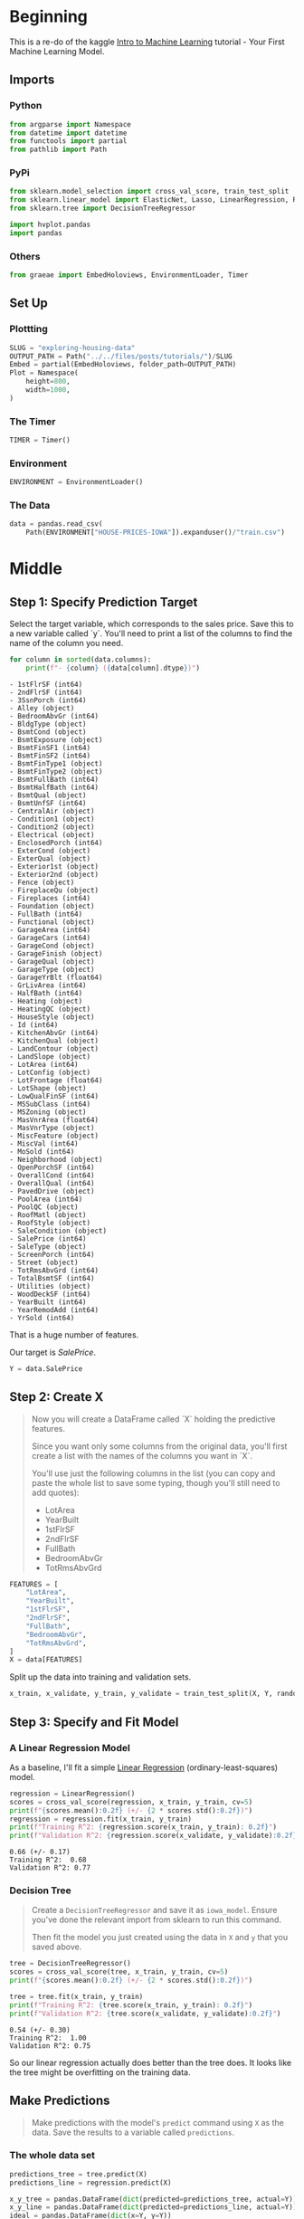 #+BEGIN_COMMENT
.. title: Exploring Housing Data
.. slug: exploring-housing-data
.. date: 2020-02-17 18:30:21 UTC-08:00
.. tags: tutorial,exploration,kaggle
.. category: Tutorial
.. link: 
.. description: Exploring housing data for Ames Iowa,
.. type: text
.. status: 
.. updated: 
#+END_COMMENT
#+OPTIONS: ^:{}
#+TOC: headlines 
#+PROPERTY: header-args :session /home/athena/.local/share/jupyter/runtime/kernel-1ee9e893-b83f-48bf-8180-2a8edac72a38.json
* Beginning
  This is a re-do of the kaggle [[https://www.kaggle.com/learn/intro-to-machine-learning][Intro to Machine Learning]] tutorial - Your First Machine Learning Model.
** Imports
*** Python
#+begin_src python :results none
from argparse import Namespace
from datetime import datetime
from functools import partial
from pathlib import Path
#+end_src
*** PyPi
#+begin_src python :results none
from sklearn.model_selection import cross_val_score, train_test_split
from sklearn.linear_model import ElasticNet, Lasso, LinearRegression, Ridge
from sklearn.tree import DecisionTreeRegressor

import hvplot.pandas
import pandas
#+end_src
*** Others
#+begin_src python :results none
from graeae import EmbedHoloviews, EnvironmentLoader, Timer
#+end_src
** Set Up
*** Plottting
#+begin_src python :results none
SLUG = "exploring-housing-data"
OUTPUT_PATH = Path("../../files/posts/tutorials/")/SLUG
Embed = partial(EmbedHoloviews, folder_path=OUTPUT_PATH)
Plot = Namespace(
    height=800,
    width=1000,
)
#+end_src
*** The Timer
#+begin_src python :results none
TIMER = Timer()
#+end_src
*** Environment
#+begin_src python :results none
ENVIRONMENT = EnvironmentLoader()
#+end_src
*** The Data
#+begin_src python :results none
data = pandas.read_csv(
    Path(ENVIRONMENT["HOUSE-PRICES-IOWA"]).expanduser()/"train.csv")
#+end_src
* Middle
** Step 1: Specify Prediction Target
Select the target variable, which corresponds to the sales price. Save this to a new variable called `y`. You'll need to print a list of the columns to find the name of the column you need.

#+begin_src python :results output raw :exports both
for column in sorted(data.columns):
    print(f"- {column} ({data[column].dtype})")
#+end_src

#+RESULTS:
#+begin_example
- 1stFlrSF (int64)
- 2ndFlrSF (int64)
- 3SsnPorch (int64)
- Alley (object)
- BedroomAbvGr (int64)
- BldgType (object)
- BsmtCond (object)
- BsmtExposure (object)
- BsmtFinSF1 (int64)
- BsmtFinSF2 (int64)
- BsmtFinType1 (object)
- BsmtFinType2 (object)
- BsmtFullBath (int64)
- BsmtHalfBath (int64)
- BsmtQual (object)
- BsmtUnfSF (int64)
- CentralAir (object)
- Condition1 (object)
- Condition2 (object)
- Electrical (object)
- EnclosedPorch (int64)
- ExterCond (object)
- ExterQual (object)
- Exterior1st (object)
- Exterior2nd (object)
- Fence (object)
- FireplaceQu (object)
- Fireplaces (int64)
- Foundation (object)
- FullBath (int64)
- Functional (object)
- GarageArea (int64)
- GarageCars (int64)
- GarageCond (object)
- GarageFinish (object)
- GarageQual (object)
- GarageType (object)
- GarageYrBlt (float64)
- GrLivArea (int64)
- HalfBath (int64)
- Heating (object)
- HeatingQC (object)
- HouseStyle (object)
- Id (int64)
- KitchenAbvGr (int64)
- KitchenQual (object)
- LandContour (object)
- LandSlope (object)
- LotArea (int64)
- LotConfig (object)
- LotFrontage (float64)
- LotShape (object)
- LowQualFinSF (int64)
- MSSubClass (int64)
- MSZoning (object)
- MasVnrArea (float64)
- MasVnrType (object)
- MiscFeature (object)
- MiscVal (int64)
- MoSold (int64)
- Neighborhood (object)
- OpenPorchSF (int64)
- OverallCond (int64)
- OverallQual (int64)
- PavedDrive (object)
- PoolArea (int64)
- PoolQC (object)
- RoofMatl (object)
- RoofStyle (object)
- SaleCondition (object)
- SalePrice (int64)
- SaleType (object)
- ScreenPorch (int64)
- Street (object)
- TotRmsAbvGrd (int64)
- TotalBsmtSF (int64)
- Utilities (object)
- WoodDeckSF (int64)
- YearBuilt (int64)
- YearRemodAdd (int64)
- YrSold (int64)
#+end_example

That is a huge number of features.

Our target is /SalePrice/.

#+begin_src python :results none
Y = data.SalePrice
#+end_src
** Step 2: Create X
#+begin_quote
 Now you will create a DataFrame called `X` holding the predictive features.
 
 Since you want only some columns from the original data, you'll first create a list with the names of the columns you want in `X`.
 
 You'll use just the following columns in the list (you can copy and paste the whole list to save some typing, though you'll still need to add quotes):
     * LotArea
     * YearBuilt
     * 1stFlrSF
     * 2ndFlrSF
     * FullBath
     * BedroomAbvGr
     * TotRmsAbvGrd
#+end_quote

#+begin_src python :results none
FEATURES = [
    "LotArea",
    "YearBuilt",
    "1stFlrSF",
    "2ndFlrSF",
    "FullBath",
    "BedroomAbvGr",
    "TotRmsAbvGrd",
]
X = data[FEATURES]
#+end_src

Split up the data into training and validation sets.

#+begin_src python :results none
x_train, x_validate, y_train, y_validate = train_test_split(X, Y, random_state=1)
#+end_src
** Step 3: Specify and Fit Model
*** A Linear Regression Model
    As a baseline, I'll fit a simple [[https://scikit-learn.org/stable/modules/generated/sklearn.linear_model.LinearRegression.html][Linear Regression]] (ordinary-least-squares) model.
#+begin_src python :results output :exports both
regression = LinearRegression()
scores = cross_val_score(regression, x_train, y_train, cv=5)
print(f"{scores.mean():0.2f} (+/- {2 * scores.std():0.2f})")
regression = regression.fit(x_train, y_train)
print(f"Training R^2: {regression.score(x_train, y_train): 0.2f}")
print(f"Validation R^2: {regression.score(x_validate, y_validate):0.2f}")
#+end_src

#+RESULTS:
: 0.66 (+/- 0.17)
: Training R^2:  0.68
: Validation R^2: 0.77

*** Decision Tree

#+begin_quote
Create a =DecisionTreeRegressor= and save it as =iowa_model=. Ensure you've done the relevant import from sklearn to run this command.

Then fit the model you just created using the data in =X= and =y= that you saved above.
#+end_quote
#+begin_src python :results output :exports both
tree = DecisionTreeRegressor()
scores = cross_val_score(tree, x_train, y_train, cv=5)
print(f"{scores.mean():0.2f} (+/- {2 * scores.std():0.2f})")

tree = tree.fit(x_train, y_train)
print(f"Training R^2: {tree.score(x_train, y_train): 0.2f}")
print(f"Validation R^2: {tree.score(x_validate, y_validate):0.2f}")
#+end_src

#+RESULTS:
: 0.54 (+/- 0.30)
: Training R^2:  1.00
: Validation R^2: 0.75

So our linear regression actually does better than the tree does. It looks like the tree might be overfitting on the training data.
** Make Predictions
#+begin_quote
Make predictions with the model's =predict= command using =X= as the data. Save the results to a variable called =predictions=.
#+end_quote
*** The whole data set
#+begin_src python :results none
predictions_tree = tree.predict(X)
predictions_line = regression.predict(X)

x_y_tree = pandas.DataFrame(dict(predicted=predictions_tree, actual=Y))
x_y_line = pandas.DataFrame(dict(predicted=predictions_line, actual=Y))
ideal = pandas.DataFrame(dict(x=Y, y=Y))

tree_plot = x_y_tree.hvplot.scatter(x="actual", y="predicted", label="Decision Tree")
line_plot = x_y_line.hvplot.scatter(x="actual", y="predicted", label="Linear Regression")
ideal_plot = ideal.hvplot(x="x", y="y")
plot = (tree_plot * line_plot * ideal_plot).opts(title="Actual Vs Predictions",
                                    width=Plot.width,
                                    height=Plot.height)
source = Embed(plot=plot, file_name="actual_vs_predicted")()
#+end_src

#+begin_src python :results output html :exports both
print(source)
#+end_src

#+RESULTS:
#+begin_export html
: <object type="text/html" data="actual_vs_predicted.html" style="width:100%" height=800>
:   <p>Figure Missing</p>
: </object>
#+end_export

Despite the \(r^2\) value the decision tree looks like it did better than the linear model.
*** The Validation Set
** Think About Your Results
#+begin_src python :results none
predictions_tree = tree.predict(x_validate)
predictions_line = regression.predict(x_validate)

x_y_tree = pandas.DataFrame(dict(predicted=predictions_tree, actual=y_validate))
x_y_line = pandas.DataFrame(dict(predicted=predictions_line, actual=y_validate))
ideal = pandas.DataFrame(dict(x=y_validate, y=y_validate))
tree_plot = x_y_tree.hvplot.scatter(x="actual", y="predicted", label="Decision Tree")
line_plot = x_y_line.hvplot.scatter(x="actual", y="predicted", label="Linear Regression")
ideal_plot = ideal.hvplot(x="x", y="y")
plot = (tree_plot * line_plot * ideal_plot).opts(title="Actual Vs Predictions (Validation Set)",
                                    width=Plot.width,
                                    height=Plot.height)
source = Embed(plot=plot, file_name="actual_vs_predicted_validation")()
#+end_src

#+begin_src python :results output html :exports both
print(source)
#+end_src

#+RESULTS:
#+begin_export html
: <object type="text/html" data="actual_vs_predicted_validation.html" style="width:100%" height=800>
:   <p>Figure Missing</p>
: </object>
#+end_export

It's hard to see which model really does better here - based on the \(r^2\) value the linear model did better, but the plot makes it look like it kind of goes off as the values get bigger.
